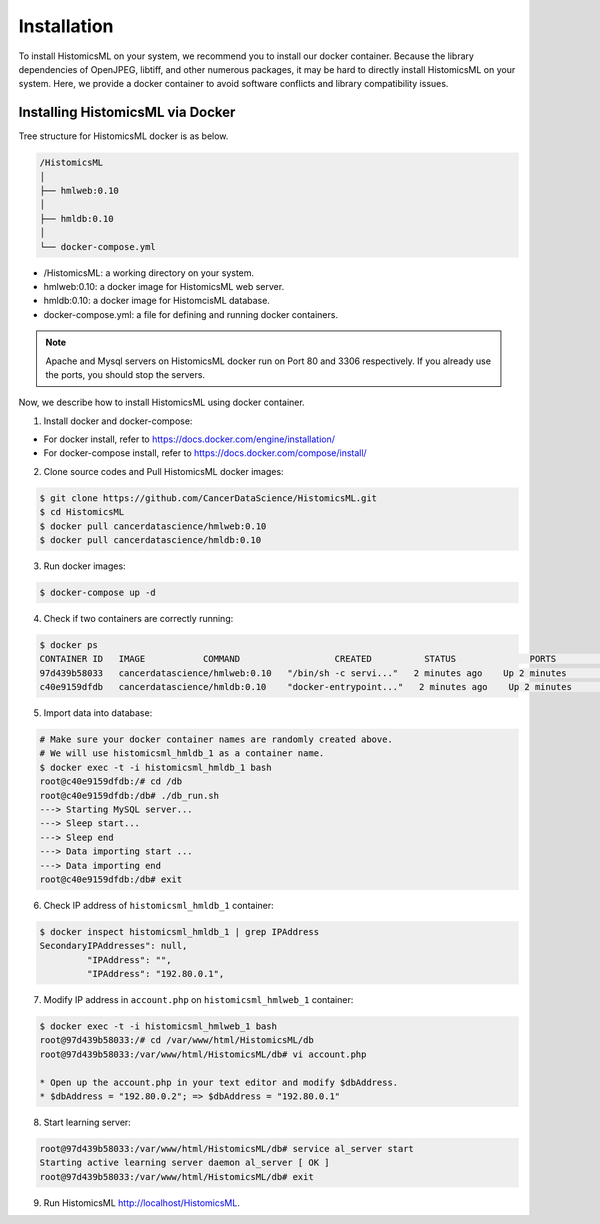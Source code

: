 .. highlight:: shell

============
Installation
============

To install HistomicsML on your system, we recommend you to install our docker
container. Because the library dependencies of OpenJPEG, libtiff,
and other numerous packages, it may be hard to directly install HistomicsML on your system.
Here, we provide a docker container to avoid software conflicts and
library compatibility issues.

Installing HistomicsML via Docker
---------------------------------

Tree structure for HistomicsML docker is as below.

.. code-block:: bash

  /HistomicsML
  │
  ├── hmlweb:0.10
  │
  ├── hmldb:0.10
  │
  └── docker-compose.yml

* /HistomicsML: a working directory on your system.
* hmlweb:0.10: a docker image for HistomicsML web server.
* hmldb:0.10: a docker image for HistomcisML database.
* docker-compose.yml: a file for defining and running docker containers.


.. note:: Apache and Mysql servers on HistomicsML docker run on Port 80 and 3306 respectively.
   If you already use the ports, you should stop the servers.

Now, we describe how to install HistomicsML using docker container.

1. Install docker and docker-compose:

* For docker install, refer to https://docs.docker.com/engine/installation/
* For docker-compose install, refer to https://docs.docker.com/compose/install/

2. Clone source codes and Pull HistomicsML docker images:

.. code-block:: bash

  $ git clone https://github.com/CancerDataScience/HistomicsML.git
  $ cd HistomicsML
  $ docker pull cancerdatascience/hmlweb:0.10
  $ docker pull cancerdatascience/hmldb:0.10

3. Run docker images:

.. code-block:: bash

  $ docker-compose up -d

4. Check if two containers are correctly running:

.. code-block:: bash

  $ docker ps
  CONTAINER ID   IMAGE           COMMAND                  CREATED          STATUS              PORTS                                          NAMES
  97d439b58033   cancerdatascience/hmlweb:0.10   "/bin/sh -c servi..."   2 minutes ago    Up 2 minutes        0.0.0.0:80->80/tcp, 0.0.0.0:20000->20000/tcp   histomicsml_hmlweb_1
  c40e9159dfdb   cancerdatascience/hmldb:0.10    "docker-entrypoint..."   2 minutes ago    Up 2 minutes        0.0.0.0:3306->3306/tcp                         histomicsml_hmldb_1

5. Import data into database:

.. code-block:: bash

  # Make sure your docker container names are randomly created above.
  # We will use histomicsml_hmldb_1 as a container name.
  $ docker exec -t -i histomicsml_hmldb_1 bash
  root@c40e9159dfdb:/# cd /db
  root@c40e9159dfdb:/db# ./db_run.sh
  ---> Starting MySQL server...
  ---> Sleep start...
  ---> Sleep end
  ---> Data importing start ...
  ---> Data importing end
  root@c40e9159dfdb:/db# exit

6. Check IP address of ``histomicsml_hmldb_1`` container:

.. code-block:: bash

 $ docker inspect histomicsml_hmldb_1 | grep IPAddress
 SecondaryIPAddresses": null,
          "IPAddress": "",
          "IPAddress": "192.80.0.1",

7. Modify IP address in ``account.php`` on ``histomicsml_hmlweb_1`` container:

.. code-block:: bash

 $ docker exec -t -i histomicsml_hmlweb_1 bash
 root@97d439b58033:/# cd /var/www/html/HistomicsML/db
 root@97d439b58033:/var/www/html/HistomicsML/db# vi account.php

 * Open up the account.php in your text editor and modify $dbAddress.
 * $dbAddress = "192.80.0.2"; => $dbAddress = "192.80.0.1"

8. Start learning server:

.. code-block:: bash

 root@97d439b58033:/var/www/html/HistomicsML/db# service al_server start
 Starting active learning server daemon al_server [ OK ]
 root@97d439b58033:/var/www/html/HistomicsML/db# exit

9. Run HistomicsML http://localhost/HistomicsML.
